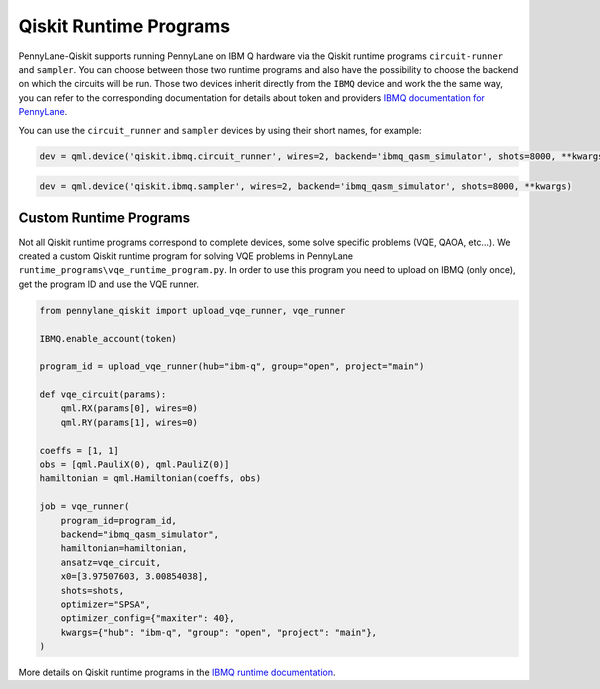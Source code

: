 Qiskit Runtime Programs
=======================

PennyLane-Qiskit supports running PennyLane on IBM Q hardware via the Qiskit runtime programs ``circuit-runner``
and ``sampler``. You can choose between those two runtime programs and also have the possibility to choose the
backend on which the circuits will be run. Those two devices inherit directly from the ``IBMQ`` device and work the
the same way, you can refer to the corresponding documentation for details about token and providers
`IBMQ documentation for PennyLane <https://pennylaneqiskit.readthedocs.io/en/latest/devices/ibmq.html>`_.

You can use the ``circuit_runner`` and ``sampler`` devices by using their short names, for example:

.. code-block:: python

    dev = qml.device('qiskit.ibmq.circuit_runner', wires=2, backend='ibmq_qasm_simulator', shots=8000, **kwargs)


.. code-block:: python

    dev = qml.device('qiskit.ibmq.sampler', wires=2, backend='ibmq_qasm_simulator', shots=8000, **kwargs)


Custom Runtime Programs
~~~~~~~~~~~~~~~~~~~~~~~

Not all Qiskit runtime programs correspond to complete devices, some solve specific problems (VQE, QAOA, etc...).
We created a custom Qiskit runtime program for solving VQE problems in PennyLane ``runtime_programs\vqe_runtime_program.py``.
In order to use this program you need to upload on IBMQ (only once), get the program ID and use the VQE runner.

.. code-block:: python

    from pennylane_qiskit import upload_vqe_runner, vqe_runner

    IBMQ.enable_account(token)

    program_id = upload_vqe_runner(hub="ibm-q", group="open", project="main")

    def vqe_circuit(params):
        qml.RX(params[0], wires=0)
        qml.RY(params[1], wires=0)

    coeffs = [1, 1]
    obs = [qml.PauliX(0), qml.PauliZ(0)]
    hamiltonian = qml.Hamiltonian(coeffs, obs)

    job = vqe_runner(
        program_id=program_id,
        backend="ibmq_qasm_simulator",
        hamiltonian=hamiltonian,
        ansatz=vqe_circuit,
        x0=[3.97507603, 3.00854038],
        shots=shots,
        optimizer="SPSA",
        optimizer_config={"maxiter": 40},
        kwargs={"hub": "ibm-q", "group": "open", "project": "main"},
    )

More details on Qiskit runtime programs in the `IBMQ runtime documentation <https://qiskit.org/documentation/apidoc/ibmq_runtime.html>`_.
